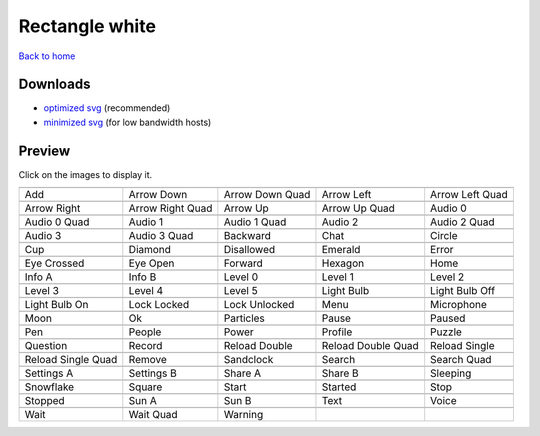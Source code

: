 Rectangle white
===============

`Back to home <README.rst>`__

Downloads
---------

- `optimized svg <https://github.com/IceflowRE/simple-icons/releases/download/latest/rectangle-white-optimized.zip>`__ (recommended)
- `minimized svg <https://github.com/IceflowRE/simple-icons/releases/download/latest/rectangle-white-minimized.zip>`__ (for low bandwidth hosts)

Preview
-------

Click on the images to display it.

========  ========  ========  ========  ========  
|svg000|  |svg001|  |svg002|  |svg003|  |svg004|
|dsc000|  |dsc001|  |dsc002|  |dsc003|  |dsc004|
|svg005|  |svg006|  |svg007|  |svg008|  |svg009|
|dsc005|  |dsc006|  |dsc007|  |dsc008|  |dsc009|
|svg010|  |svg011|  |svg012|  |svg013|  |svg014|
|dsc010|  |dsc011|  |dsc012|  |dsc013|  |dsc014|
|svg015|  |svg016|  |svg017|  |svg018|  |svg019|
|dsc015|  |dsc016|  |dsc017|  |dsc018|  |dsc019|
|svg020|  |svg021|  |svg022|  |svg023|  |svg024|
|dsc020|  |dsc021|  |dsc022|  |dsc023|  |dsc024|
|svg025|  |svg026|  |svg027|  |svg028|  |svg029|
|dsc025|  |dsc026|  |dsc027|  |dsc028|  |dsc029|
|svg030|  |svg031|  |svg032|  |svg033|  |svg034|
|dsc030|  |dsc031|  |dsc032|  |dsc033|  |dsc034|
|svg035|  |svg036|  |svg037|  |svg038|  |svg039|
|dsc035|  |dsc036|  |dsc037|  |dsc038|  |dsc039|
|svg040|  |svg041|  |svg042|  |svg043|  |svg044|
|dsc040|  |dsc041|  |dsc042|  |dsc043|  |dsc044|
|svg045|  |svg046|  |svg047|  |svg048|  |svg049|
|dsc045|  |dsc046|  |dsc047|  |dsc048|  |dsc049|
|svg050|  |svg051|  |svg052|  |svg053|  |svg054|
|dsc050|  |dsc051|  |dsc052|  |dsc053|  |dsc054|
|svg055|  |svg056|  |svg057|  |svg058|  |svg059|
|dsc055|  |dsc056|  |dsc057|  |dsc058|  |dsc059|
|svg060|  |svg061|  |svg062|  |svg063|  |svg064|
|dsc060|  |dsc061|  |dsc062|  |dsc063|  |dsc064|
|svg065|  |svg066|  |svg067|  |svg068|  |svg069|
|dsc065|  |dsc066|  |dsc067|  |dsc068|  |dsc069|
|svg070|  |svg071|  |svg072|  |svg073|  |svg074|
|dsc070|  |dsc071|  |dsc072|  |dsc073|  |dsc074|
|svg075|  |svg076|  |svg077|  |svg078|  |svg079|
|dsc075|  |dsc076|  |dsc077|  |dsc078|  |dsc079|
|svg080|  |svg081|  |svg082|
|dsc080|  |dsc081|  |dsc082|
========  ========  ========  ========  ========  


.. |dsc000| replace:: Add
.. |svg000| image:: icons/rectangle-white/add.svg
    :width: 128px
    :target: icons/rectangle-white/add.svg
.. |dsc001| replace:: Arrow Down
.. |svg001| image:: icons/rectangle-white/arrow_down.svg
    :width: 128px
    :target: icons/rectangle-white/arrow_down.svg
.. |dsc002| replace:: Arrow Down Quad
.. |svg002| image:: icons/rectangle-white/arrow_down_quad.svg
    :width: 128px
    :target: icons/rectangle-white/arrow_down_quad.svg
.. |dsc003| replace:: Arrow Left
.. |svg003| image:: icons/rectangle-white/arrow_left.svg
    :width: 128px
    :target: icons/rectangle-white/arrow_left.svg
.. |dsc004| replace:: Arrow Left Quad
.. |svg004| image:: icons/rectangle-white/arrow_left_quad.svg
    :width: 128px
    :target: icons/rectangle-white/arrow_left_quad.svg
.. |dsc005| replace:: Arrow Right
.. |svg005| image:: icons/rectangle-white/arrow_right.svg
    :width: 128px
    :target: icons/rectangle-white/arrow_right.svg
.. |dsc006| replace:: Arrow Right Quad
.. |svg006| image:: icons/rectangle-white/arrow_right_quad.svg
    :width: 128px
    :target: icons/rectangle-white/arrow_right_quad.svg
.. |dsc007| replace:: Arrow Up
.. |svg007| image:: icons/rectangle-white/arrow_up.svg
    :width: 128px
    :target: icons/rectangle-white/arrow_up.svg
.. |dsc008| replace:: Arrow Up Quad
.. |svg008| image:: icons/rectangle-white/arrow_up_quad.svg
    :width: 128px
    :target: icons/rectangle-white/arrow_up_quad.svg
.. |dsc009| replace:: Audio 0
.. |svg009| image:: icons/rectangle-white/audio_0.svg
    :width: 128px
    :target: icons/rectangle-white/audio_0.svg
.. |dsc010| replace:: Audio 0 Quad
.. |svg010| image:: icons/rectangle-white/audio_0_quad.svg
    :width: 128px
    :target: icons/rectangle-white/audio_0_quad.svg
.. |dsc011| replace:: Audio 1
.. |svg011| image:: icons/rectangle-white/audio_1.svg
    :width: 128px
    :target: icons/rectangle-white/audio_1.svg
.. |dsc012| replace:: Audio 1 Quad
.. |svg012| image:: icons/rectangle-white/audio_1_quad.svg
    :width: 128px
    :target: icons/rectangle-white/audio_1_quad.svg
.. |dsc013| replace:: Audio 2
.. |svg013| image:: icons/rectangle-white/audio_2.svg
    :width: 128px
    :target: icons/rectangle-white/audio_2.svg
.. |dsc014| replace:: Audio 2 Quad
.. |svg014| image:: icons/rectangle-white/audio_2_quad.svg
    :width: 128px
    :target: icons/rectangle-white/audio_2_quad.svg
.. |dsc015| replace:: Audio 3
.. |svg015| image:: icons/rectangle-white/audio_3.svg
    :width: 128px
    :target: icons/rectangle-white/audio_3.svg
.. |dsc016| replace:: Audio 3 Quad
.. |svg016| image:: icons/rectangle-white/audio_3_quad.svg
    :width: 128px
    :target: icons/rectangle-white/audio_3_quad.svg
.. |dsc017| replace:: Backward
.. |svg017| image:: icons/rectangle-white/backward.svg
    :width: 128px
    :target: icons/rectangle-white/backward.svg
.. |dsc018| replace:: Chat
.. |svg018| image:: icons/rectangle-white/chat.svg
    :width: 128px
    :target: icons/rectangle-white/chat.svg
.. |dsc019| replace:: Circle
.. |svg019| image:: icons/rectangle-white/circle.svg
    :width: 128px
    :target: icons/rectangle-white/circle.svg
.. |dsc020| replace:: Cup
.. |svg020| image:: icons/rectangle-white/cup.svg
    :width: 128px
    :target: icons/rectangle-white/cup.svg
.. |dsc021| replace:: Diamond
.. |svg021| image:: icons/rectangle-white/diamond.svg
    :width: 128px
    :target: icons/rectangle-white/diamond.svg
.. |dsc022| replace:: Disallowed
.. |svg022| image:: icons/rectangle-white/disallowed.svg
    :width: 128px
    :target: icons/rectangle-white/disallowed.svg
.. |dsc023| replace:: Emerald
.. |svg023| image:: icons/rectangle-white/emerald.svg
    :width: 128px
    :target: icons/rectangle-white/emerald.svg
.. |dsc024| replace:: Error
.. |svg024| image:: icons/rectangle-white/error.svg
    :width: 128px
    :target: icons/rectangle-white/error.svg
.. |dsc025| replace:: Eye Crossed
.. |svg025| image:: icons/rectangle-white/eye_crossed.svg
    :width: 128px
    :target: icons/rectangle-white/eye_crossed.svg
.. |dsc026| replace:: Eye Open
.. |svg026| image:: icons/rectangle-white/eye_open.svg
    :width: 128px
    :target: icons/rectangle-white/eye_open.svg
.. |dsc027| replace:: Forward
.. |svg027| image:: icons/rectangle-white/forward.svg
    :width: 128px
    :target: icons/rectangle-white/forward.svg
.. |dsc028| replace:: Hexagon
.. |svg028| image:: icons/rectangle-white/hexagon.svg
    :width: 128px
    :target: icons/rectangle-white/hexagon.svg
.. |dsc029| replace:: Home
.. |svg029| image:: icons/rectangle-white/home.svg
    :width: 128px
    :target: icons/rectangle-white/home.svg
.. |dsc030| replace:: Info A
.. |svg030| image:: icons/rectangle-white/info_a.svg
    :width: 128px
    :target: icons/rectangle-white/info_a.svg
.. |dsc031| replace:: Info B
.. |svg031| image:: icons/rectangle-white/info_b.svg
    :width: 128px
    :target: icons/rectangle-white/info_b.svg
.. |dsc032| replace:: Level 0
.. |svg032| image:: icons/rectangle-white/level_0.svg
    :width: 128px
    :target: icons/rectangle-white/level_0.svg
.. |dsc033| replace:: Level 1
.. |svg033| image:: icons/rectangle-white/level_1.svg
    :width: 128px
    :target: icons/rectangle-white/level_1.svg
.. |dsc034| replace:: Level 2
.. |svg034| image:: icons/rectangle-white/level_2.svg
    :width: 128px
    :target: icons/rectangle-white/level_2.svg
.. |dsc035| replace:: Level 3
.. |svg035| image:: icons/rectangle-white/level_3.svg
    :width: 128px
    :target: icons/rectangle-white/level_3.svg
.. |dsc036| replace:: Level 4
.. |svg036| image:: icons/rectangle-white/level_4.svg
    :width: 128px
    :target: icons/rectangle-white/level_4.svg
.. |dsc037| replace:: Level 5
.. |svg037| image:: icons/rectangle-white/level_5.svg
    :width: 128px
    :target: icons/rectangle-white/level_5.svg
.. |dsc038| replace:: Light Bulb
.. |svg038| image:: icons/rectangle-white/light_bulb.svg
    :width: 128px
    :target: icons/rectangle-white/light_bulb.svg
.. |dsc039| replace:: Light Bulb Off
.. |svg039| image:: icons/rectangle-white/light_bulb_off.svg
    :width: 128px
    :target: icons/rectangle-white/light_bulb_off.svg
.. |dsc040| replace:: Light Bulb On
.. |svg040| image:: icons/rectangle-white/light_bulb_on.svg
    :width: 128px
    :target: icons/rectangle-white/light_bulb_on.svg
.. |dsc041| replace:: Lock Locked
.. |svg041| image:: icons/rectangle-white/lock_locked.svg
    :width: 128px
    :target: icons/rectangle-white/lock_locked.svg
.. |dsc042| replace:: Lock Unlocked
.. |svg042| image:: icons/rectangle-white/lock_unlocked.svg
    :width: 128px
    :target: icons/rectangle-white/lock_unlocked.svg
.. |dsc043| replace:: Menu
.. |svg043| image:: icons/rectangle-white/menu.svg
    :width: 128px
    :target: icons/rectangle-white/menu.svg
.. |dsc044| replace:: Microphone
.. |svg044| image:: icons/rectangle-white/microphone.svg
    :width: 128px
    :target: icons/rectangle-white/microphone.svg
.. |dsc045| replace:: Moon
.. |svg045| image:: icons/rectangle-white/moon.svg
    :width: 128px
    :target: icons/rectangle-white/moon.svg
.. |dsc046| replace:: Ok
.. |svg046| image:: icons/rectangle-white/ok.svg
    :width: 128px
    :target: icons/rectangle-white/ok.svg
.. |dsc047| replace:: Particles
.. |svg047| image:: icons/rectangle-white/particles.svg
    :width: 128px
    :target: icons/rectangle-white/particles.svg
.. |dsc048| replace:: Pause
.. |svg048| image:: icons/rectangle-white/pause.svg
    :width: 128px
    :target: icons/rectangle-white/pause.svg
.. |dsc049| replace:: Paused
.. |svg049| image:: icons/rectangle-white/paused.svg
    :width: 128px
    :target: icons/rectangle-white/paused.svg
.. |dsc050| replace:: Pen
.. |svg050| image:: icons/rectangle-white/pen.svg
    :width: 128px
    :target: icons/rectangle-white/pen.svg
.. |dsc051| replace:: People
.. |svg051| image:: icons/rectangle-white/people.svg
    :width: 128px
    :target: icons/rectangle-white/people.svg
.. |dsc052| replace:: Power
.. |svg052| image:: icons/rectangle-white/power.svg
    :width: 128px
    :target: icons/rectangle-white/power.svg
.. |dsc053| replace:: Profile
.. |svg053| image:: icons/rectangle-white/profile.svg
    :width: 128px
    :target: icons/rectangle-white/profile.svg
.. |dsc054| replace:: Puzzle
.. |svg054| image:: icons/rectangle-white/puzzle.svg
    :width: 128px
    :target: icons/rectangle-white/puzzle.svg
.. |dsc055| replace:: Question
.. |svg055| image:: icons/rectangle-white/question.svg
    :width: 128px
    :target: icons/rectangle-white/question.svg
.. |dsc056| replace:: Record
.. |svg056| image:: icons/rectangle-white/record.svg
    :width: 128px
    :target: icons/rectangle-white/record.svg
.. |dsc057| replace:: Reload Double
.. |svg057| image:: icons/rectangle-white/reload_double.svg
    :width: 128px
    :target: icons/rectangle-white/reload_double.svg
.. |dsc058| replace:: Reload Double Quad
.. |svg058| image:: icons/rectangle-white/reload_double_quad.svg
    :width: 128px
    :target: icons/rectangle-white/reload_double_quad.svg
.. |dsc059| replace:: Reload Single
.. |svg059| image:: icons/rectangle-white/reload_single.svg
    :width: 128px
    :target: icons/rectangle-white/reload_single.svg
.. |dsc060| replace:: Reload Single Quad
.. |svg060| image:: icons/rectangle-white/reload_single_quad.svg
    :width: 128px
    :target: icons/rectangle-white/reload_single_quad.svg
.. |dsc061| replace:: Remove
.. |svg061| image:: icons/rectangle-white/remove.svg
    :width: 128px
    :target: icons/rectangle-white/remove.svg
.. |dsc062| replace:: Sandclock
.. |svg062| image:: icons/rectangle-white/sandclock.svg
    :width: 128px
    :target: icons/rectangle-white/sandclock.svg
.. |dsc063| replace:: Search
.. |svg063| image:: icons/rectangle-white/search.svg
    :width: 128px
    :target: icons/rectangle-white/search.svg
.. |dsc064| replace:: Search Quad
.. |svg064| image:: icons/rectangle-white/search_quad.svg
    :width: 128px
    :target: icons/rectangle-white/search_quad.svg
.. |dsc065| replace:: Settings A
.. |svg065| image:: icons/rectangle-white/settings_a.svg
    :width: 128px
    :target: icons/rectangle-white/settings_a.svg
.. |dsc066| replace:: Settings B
.. |svg066| image:: icons/rectangle-white/settings_b.svg
    :width: 128px
    :target: icons/rectangle-white/settings_b.svg
.. |dsc067| replace:: Share A
.. |svg067| image:: icons/rectangle-white/share_a.svg
    :width: 128px
    :target: icons/rectangle-white/share_a.svg
.. |dsc068| replace:: Share B
.. |svg068| image:: icons/rectangle-white/share_b.svg
    :width: 128px
    :target: icons/rectangle-white/share_b.svg
.. |dsc069| replace:: Sleeping
.. |svg069| image:: icons/rectangle-white/sleeping.svg
    :width: 128px
    :target: icons/rectangle-white/sleeping.svg
.. |dsc070| replace:: Snowflake
.. |svg070| image:: icons/rectangle-white/snowflake.svg
    :width: 128px
    :target: icons/rectangle-white/snowflake.svg
.. |dsc071| replace:: Square
.. |svg071| image:: icons/rectangle-white/square.svg
    :width: 128px
    :target: icons/rectangle-white/square.svg
.. |dsc072| replace:: Start
.. |svg072| image:: icons/rectangle-white/start.svg
    :width: 128px
    :target: icons/rectangle-white/start.svg
.. |dsc073| replace:: Started
.. |svg073| image:: icons/rectangle-white/started.svg
    :width: 128px
    :target: icons/rectangle-white/started.svg
.. |dsc074| replace:: Stop
.. |svg074| image:: icons/rectangle-white/stop.svg
    :width: 128px
    :target: icons/rectangle-white/stop.svg
.. |dsc075| replace:: Stopped
.. |svg075| image:: icons/rectangle-white/stopped.svg
    :width: 128px
    :target: icons/rectangle-white/stopped.svg
.. |dsc076| replace:: Sun A
.. |svg076| image:: icons/rectangle-white/sun_a.svg
    :width: 128px
    :target: icons/rectangle-white/sun_a.svg
.. |dsc077| replace:: Sun B
.. |svg077| image:: icons/rectangle-white/sun_b.svg
    :width: 128px
    :target: icons/rectangle-white/sun_b.svg
.. |dsc078| replace:: Text
.. |svg078| image:: icons/rectangle-white/text.svg
    :width: 128px
    :target: icons/rectangle-white/text.svg
.. |dsc079| replace:: Voice
.. |svg079| image:: icons/rectangle-white/voice.svg
    :width: 128px
    :target: icons/rectangle-white/voice.svg
.. |dsc080| replace:: Wait
.. |svg080| image:: icons/rectangle-white/wait.svg
    :width: 128px
    :target: icons/rectangle-white/wait.svg
.. |dsc081| replace:: Wait Quad
.. |svg081| image:: icons/rectangle-white/wait_quad.svg
    :width: 128px
    :target: icons/rectangle-white/wait_quad.svg
.. |dsc082| replace:: Warning
.. |svg082| image:: icons/rectangle-white/warning.svg
    :width: 128px
    :target: icons/rectangle-white/warning.svg

